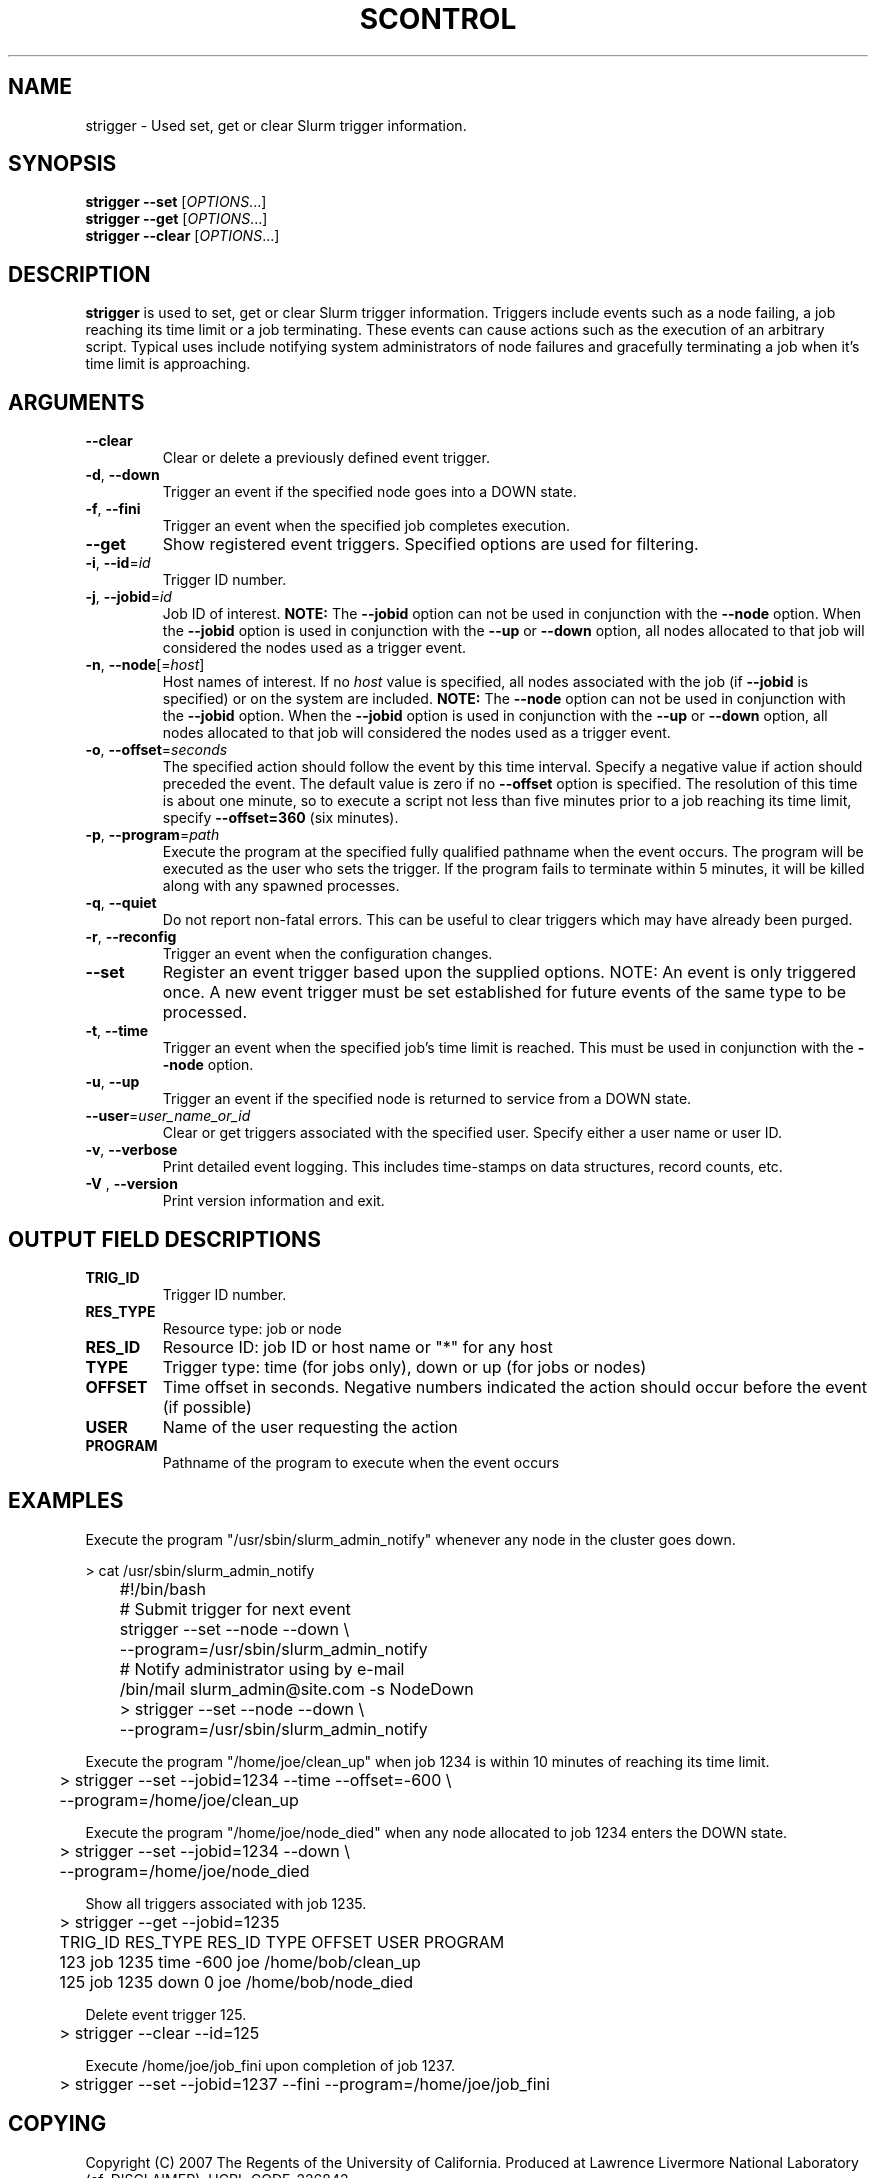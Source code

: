 .TH SCONTROL "1" "March 2007" "strigger 1.2" "Slurm components"

.SH "NAME"
strigger \- Used set, get or clear Slurm trigger information.

.SH "SYNOPSIS"
\fBstrigger --set\fR   [\fIOPTIONS\fR...]
.TP
\fBstrigger --get\fR   [\fIOPTIONS\fR...]
.TP
\fBstrigger --clear\fR [\fIOPTIONS\fR...]

.SH "DESCRIPTION"
\fBstrigger\fR is used to set, get or clear Slurm trigger information.
Triggers include events such as a node failing, a job reaching its 
time limit or a job terminating.
These events can cause actions such as the execution of an arbitrary 
script. 
Typical uses include notifying system administrators of node failures 
and gracefully terminating a job when it's time limit is approaching.

.SH "ARGUMENTS"
.TP
\fB\-\-clear\fP
Clear or delete a previously defined event trigger.

.TP
\fB\-d\fR, \fB\-\-down\fR
Trigger an event if the specified node goes into a DOWN state.

.TP
\fB\-f\fR, \fB\-\-fini\fR
Trigger an event when the specified job completes execution.

.TP
\fB\-\-get\fP
Show registered event triggers.
Specified options are used for filtering.

.TP
\fB\-i\fR, \fB\-\-id\fR=\fIid\fR
Trigger ID number.

.TP
\fB\-j\fR, \fB\-\-jobid\fR=\fIid\fR
Job ID of interest.
\fBNOTE:\fR The \fB\-\-jobid\fR option can not be used in conjunction 
with the \fB\-\-node\fR option. When the \fB\-\-jobid\fR option is 
used in conjunction with the \fB\-\-up\fR or \fB\-\-down\fR option, 
all nodes allocated to that job will considered the nodes used as a 
trigger event.

.TP
\fB\-n\fR, \fB\-\-node\fR[=\fIhost\fR]
Host names of interest. 
If no \fIhost\fR value is specified, all nodes associated with the 
job (if \fB\-\-jobid\fR is specified) or on the system are included.
\fBNOTE:\fR The \fB\-\-node\fR option can not be used in conjunction 
with the \fB\-\-jobid\fR option. When the \fB\-\-jobid\fR option is 
used in conjunction with the \fB\-\-up\fR or \fB\-\-down\fR option, 
all nodes allocated to that job will considered the nodes used as a 
trigger event.

.TP
\fB\-o\fR, \fB\-\-offset\fR=\fIseconds\fR
The specified action should follow the event by this time interval.
Specify a negative value if action should preceded the event.
The default value is zero if no \fB\-\-offset\fR option is specified.
The resolution of this time is about one minute, so to execute 
a script not less than five minutes prior to a job reaching its 
time limit, specify \fB\-\-offset=360\fR (six minutes).

.TP
\fB\-p\fR, \fB\-\-program\fR=\fIpath\fR
Execute the program at the specified fully qualified pathname
when the event occurs.
The program will be executed as the user who sets the trigger.
If the program fails to terminate within 5 minutes, it will 
be killed along with any spawned processes.

.TP
\fB\-q\fR, \fB\-\-quiet\fR
Do not report non\-fatal errors. 
This can be useful to clear triggers which may have already been purged.

.TP
\fB\-r\fR, \fB\-\-reconfig\fR
Trigger an event when the configuration changes.

.TP
\fB\-\-set\fP
Register an event trigger based upon the supplied options.
NOTE: An event is only triggered once. A new event trigger 
must be set established for future events of the same type 
to be processed. 

.TP
\fB\-t\fR, \fB\-\-time\fR
Trigger an event when the specified job's time limit is reached.
This must be used in conjunction with the \fB\-\-node\fR option.

.TP
\fB\-u\fR, \fB\-\-up\fR
Trigger an event if the specified node is returned to service
from a DOWN state.

.TP
\fB\-\-user\fR=\fIuser_name_or_id\fR
Clear or get triggers associated with the specified user.
Specify either a user name or user ID.

.TP
\fB\-v\fR, \fB\-\-verbose\fR
Print detailed event logging. This includes time\-stamps on data structures, 
record counts, etc.

.TP
\fB\-V\fR , \fB\-\-version\fR
Print version information and exit.

.SH "OUTPUT FIELD DESCRIPTIONS"
.TP
\fBTRIG_ID\fP
Trigger ID number.

.TP
\fBRES_TYPE\fP
Resource type: job or node

.TP
\fBRES_ID\fP
Resource ID: job ID or host name or "*" for any host

.TP
\fBTYPE\fP
Trigger type: time (for jobs only), down or up (for jobs or nodes)

.TP
\fBOFFSET\fP
Time offset in seconds. Negative numbers indicated the action should 
occur before the event (if possible)

.TP
\fBUSER\fP
Name of the user requesting the action

.TP
\fBPROGRAM\fP
Pathname of the program to execute when the event occurs

.SH "EXAMPLES"
Execute the program "/usr/sbin/slurm_admin_notify" whenever 
any node in the cluster goes down. 

.nf
	> cat /usr/sbin/slurm_admin_notify
	#!/bin/bash
	# Submit trigger for next event
	strigger --set --node --down \\
	         --program=/usr/sbin/slurm_admin_notify
	# Notify administrator using by e-mail
	/bin/mail slurm_admin@site.com -s NodeDown

	> strigger --set --node --down \\
	           --program=/usr/sbin/slurm_admin_notify
.fi

.PP
Execute the program "/home/joe/clean_up" when job 1234 is within 
10 minutes of reaching its time limit.

.nf
	> strigger --set --jobid=1234 --time --offset=-600 \\
	           --program=/home/joe/clean_up
.fi

.PP
Execute the program "/home/joe/node_died" when any node allocated to
job 1234 enters the DOWN state.

.nf
	> strigger --set --jobid=1234 --down \\
	           --program=/home/joe/node_died
.fi

.PP
Show all triggers associated with job 1235.

.nf
	> strigger --get --jobid=1235
	TRIG_ID RES_TYPE RES_ID TYPE OFFSET USER PROGRAM
	    123      job   1235 time   -600  joe /home/bob/clean_up
	    125      job   1235 down      0  joe /home/bob/node_died
.fi

.PP
Delete event trigger 125.

.fp
	> strigger --clear --id=125
.fi

.PP
Execute /home/joe/job_fini upon completion of job 1237.

.fp
	> strigger --set --jobid=1237 --fini --program=/home/joe/job_fini
.fi

.SH "COPYING"
Copyright (C) 2007 The Regents of the University of California.
Produced at Lawrence Livermore National Laboratory (cf, DISCLAIMER).
UCRL\-CODE\-226842.
.LP
This file is part of SLURM, a resource management program.
For details, see <http://www.llnl.gov/linux/slurm/>.
.LP
SLURM is free software; you can redistribute it and/or modify it under
the terms of the GNU General Public License as published by the Free
Software Foundation; either version 2 of the License, or (at your option)
any later version.
.LP
SLURM is distributed in the hope that it will be useful, but WITHOUT ANY
WARRANTY; without even the implied warranty of MERCHANTABILITY or FITNESS
FOR A PARTICULAR PURPOSE.  See the GNU General Public License for more
details.

.SH "SEE ALSO"
\fBscontrol\fR(1), \fBsinfo\fR(1), \fBsqueue\fR(1)

